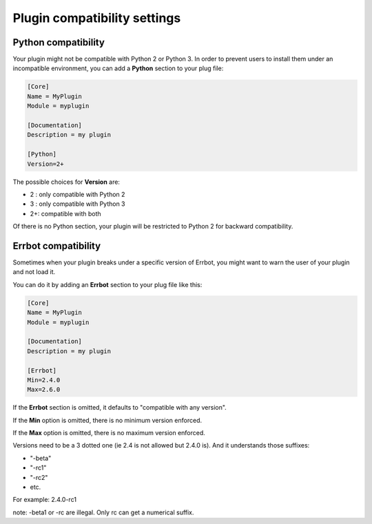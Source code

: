 Plugin compatibility settings
=============================


Python compatibility
--------------------

Your plugin might not be compatible with Python 2 or Python 3.
In order to prevent users to install them under an incompatible environment,
you can add a **Python** section to your plug file:

.. code-block:: ini

    [Core]
    Name = MyPlugin
    Module = myplugin

    [Documentation]
    Description = my plugin

    [Python]
    Version=2+

The possible choices for **Version** are:

- 2 : only compatible with Python 2
- 3 : only compatible with Python 3
- 2+: compatible with both

Of there is no Python section, your plugin will be restricted to Python 2 for backward compatibility.


Errbot compatibility
--------------------

Sometimes when your plugin breaks under a specific version of Errbot, you
might want to warn the user of your plugin and not load it.


You can do it by adding an **Errbot** section to your plug file like this:

.. code-block:: ini

    [Core]
    Name = MyPlugin
    Module = myplugin

    [Documentation]
    Description = my plugin

    [Errbot]
    Min=2.4.0
    Max=2.6.0

If the **Errbot** section is omitted, it defaults to "compatible with any version".

If the **Min** option is omitted, there is no minimum version enforced.

If the **Max** option is omitted, there is no maximum version enforced.

Versions need to be a 3 dotted one (ie 2.4 is not allowed but 2.4.0 is). And it understands
those suffixes:

- "-beta"
- "-rc1"
- "-rc2"
- etc.

For example: 2.4.0-rc1

note: -beta1 or -rc are illegal. Only rc can get a numerical suffix.
